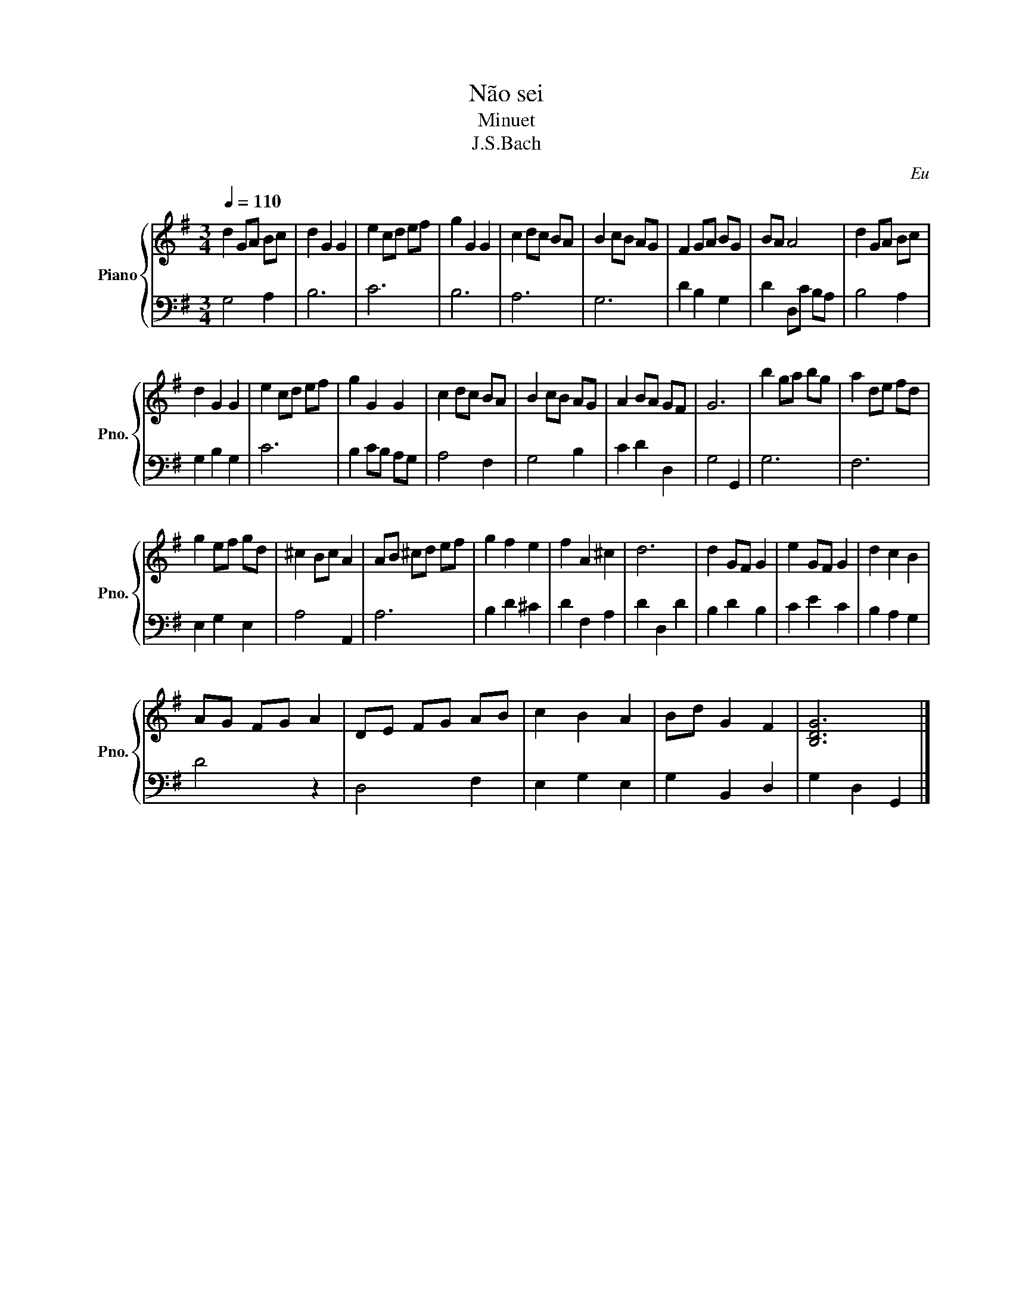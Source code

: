 X:1
T:Não sei
T:Minuet
T:J.S.Bach
C:Eu
%%score { 1 | 2 }
L:1/8
Q:1/4=110
M:3/4
K:G
V:1 treble nm="Piano" snm="Pno."
V:2 bass 
V:1
 d2 GA Bc | d2 G2 G2 | e2 cd ef | g2 G2 G2 | c2 dc BA | B2 cB AG | F2 GA BG | BA A4 | d2 GA Bc | %9
 d2 G2 G2 | e2 cd ef | g2 G2 G2 | c2 dc BA | B2 cB AG | A2 BA GF | G6 | b2 ga bg | a2 de fd | %18
 g2 ef gd | ^c2 Bc A2 | AB ^cd ef | g2 f2 e2 | f2 A2 ^c2 | d6 | d2 GF G2 | e2 GF G2 | d2 c2 B2 | %27
 AG FG A2 | DE FG AB | c2 B2 A2 | Bd G2 F2 | [B,DG]6 |] %32
V:2
 G,4 A,2 | B,6 | C6 | B,6 | A,6 | G,6 | D2 B,2 G,2 | D2 D,C B,A, | B,4 A,2 | G,2 B,2 G,2 | C6 | %11
 B,2 CB, A,G, | A,4 F,2 | G,4 B,2 | C2 D2 D,2 | G,4 G,,2 | G,6 | F,6 | E,2 G,2 E,2 | A,4 A,,2 | %20
 A,6 | B,2 D2 ^C2 | D2 F,2 A,2 | D2 D,2 D2 | B,2 D2 B,2 | C2 E2 C2 | B,2 A,2 G,2 | D4 z2 | %28
 D,4 F,2 | E,2 G,2 E,2 | G,2 B,,2 D,2 | G,2 D,2 G,,2 |] %32

